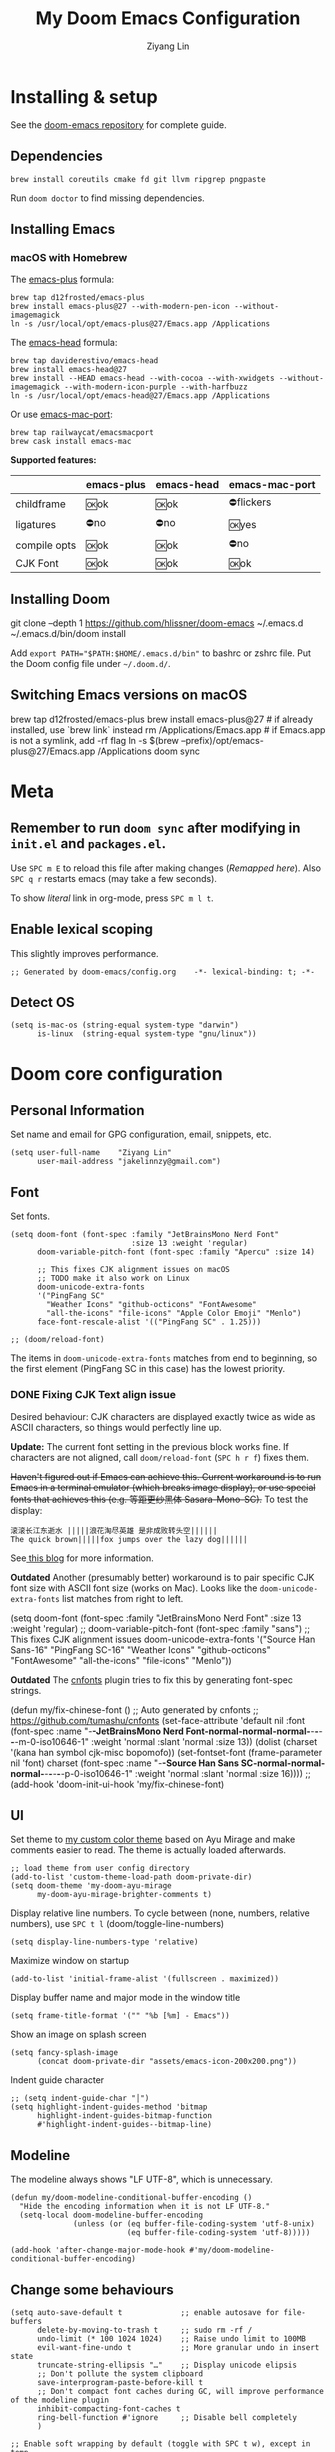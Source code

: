 #+TITLE: My Doom Emacs Configuration
#+AUTHOR: Ziyang Lin
#+PROPERTY: header-args    :results silent  :lexical t
#+OPTIONS:  toc:2

* Installing & setup

See the [[https://github.com/hlissner/doom-emacs][doom-emacs repository]] for complete guide.

** Dependencies
#+begin_example
brew install coreutils cmake fd git llvm ripgrep pngpaste
#+end_example

Run =doom doctor= to find missing dependencies.

** Installing Emacs

*** macOS with Homebrew
The [[https://github.com/d12frosted/homebrew-emacs-plus][emacs-plus]] formula:
#+begin_example
brew tap d12frosted/emacs-plus
brew install emacs-plus@27 --with-modern-pen-icon --without-imagemagick
ln -s /usr/local/opt/emacs-plus@27/Emacs.app /Applications
#+end_example

The [[https://github.com/daviderestivo/homebrew-emacs-head][emacs-head]] formula:
#+begin_example
brew tap daviderestivo/emacs-head
brew install emacs-head@27
brew install --HEAD emacs-head --with-cocoa --with-xwidgets --without-imagemagick --with-modern-icon-purple --with-harfbuzz
ln -s /usr/local/opt/emacs-head@27/Emacs.app /Applications
#+end_example

Or use [[https://github.com/railwaycat/homebrew-emacsmacport][emacs-mac-port]]:
#+begin_example
brew tap railwaycat/emacsmacport
brew cask install emacs-mac
#+end_example

*Supported features:*
|--------------+------------+------------+----------------|
|              | emacs-plus | emacs-head | emacs-mac-port |
|--------------+------------+------------+----------------|
| childframe   | 🆗ok       | 🆗ok       | ⛔️flickers     |
| ligatures    | ⛔️no       | ⛔️no       | 🆗yes          |
| compile opts | 🆗ok       | 🆗ok       | ⛔️no           |
| CJK Font     | 🆗ok       | 🆗ok       | 🆗ok           |
|--------------+------------+------------+----------------|

** Installing Doom
#+begin_example sh
git clone --depth 1 https://github.com/hlissner/doom-emacs ~/.emacs.d
~/.emacs.d/bin/doom install
#+end_example
Add ~export PATH="$PATH:$HOME/.emacs.d/bin"~ to bashrc or zshrc file.
Put the Doom config file under =~/.doom.d/=.

** Switching Emacs versions on macOS
#+begin_example sh
brew tap d12frosted/emacs-plus
brew install emacs-plus@27    # if already installed, use `brew link` instead
rm /Applications/Emacs.app    # if Emacs.app is not a symlink, add -rf flag
ln -s $(brew --prefix)/opt/emacs-plus@27/Emacs.app /Applications
doom sync
#+end_example


* Meta

** Remember to run =doom sync= after modifying in =init.el= and =packages.el=.

Use =SPC m E= to reload this file after making changes ([[Execute all code blocks in the org buffer][Remapped here]]). Also =SPC q r= restarts emacs (may take a few seconds).

To show /literal/ link in org-mode, press =SPC m l t=.

** Enable lexical scoping
This slightly improves performance.
#+begin_src elisp
;; Generated by doom-emacs/config.org    -*- lexical-binding: t; -*-
#+end_src

** Detect OS
#+begin_src elisp
(setq is-mac-os (string-equal system-type "darwin")
      is-linux  (string-equal system-type "gnu/linux"))
#+end_src


* Doom core configuration

** Personal Information
Set name and email for GPG configuration, email, snippets, etc.
#+begin_src elisp
(setq user-full-name    "Ziyang Lin"
      user-mail-address "jakelinnzy@gmail.com")
#+end_src

** Font

Set fonts.
#+begin_src elisp
(setq doom-font (font-spec :family "JetBrainsMono Nerd Font"
                           :size 13 :weight 'regular)
      doom-variable-pitch-font (font-spec :family "Apercu" :size 14)

      ;; This fixes CJK alignment issues on macOS
      ;; TODO make it also work on Linux
      doom-unicode-extra-fonts
      '("PingFang SC"
        "Weather Icons" "github-octicons" "FontAwesome"
        "all-the-icons" "file-icons" "Apple Color Emoji" "Menlo")
      face-font-rescale-alist '(("PingFang SC" . 1.25)))

;; (doom/reload-font)
#+end_src

The items in ~doom-unicode-extra-fonts~ matches from end to beginning, so the first element (PingFang SC in this case) has the lowest priority.

*** DONE Fixing CJK Text align issue
Desired behaviour: CJK characters are displayed exactly twice as wide as ASCII characters, so things would perfectly line up.

*Update:* The current font setting in the previous block works fine. If characters are not aligned, call ~doom/reload-font~ (=SPC h r f=) fixes them.

+Haven't figured out if Emacs can achieve this. Current workaround is to run Emacs in a terminal emulator (which breaks image display), or use special fonts that achieves this (e.g. 等距更纱黑体 Sasara-Mono-SC).+ To test the display:

#+begin_example
滚滚长江东逝水 |||||浪花淘尽英雄 是非成败转头空||||||
The quick brown|||||fox jumps over the lazy dog||||||
#+end_example

See[[http://baohaojun.github.io/perfect-emacs-chinese-font.html][ this blog]] for more information.

*Outdated* Another (presumably better) workaround is to pair specific CJK font size with ASCII font size (works on Mac). Looks like the ~doom-unicode-extra-fonts~ list matches from right to left.
#+begin_example elisp
(setq doom-font (font-spec :family "JetBrainsMono Nerd Font"
                           :size 13 :weight 'regular)
      ;; doom-variable-pitch-font (font-spec :family "sans")
      ;; This fixes CJK alignment issues
      doom-unicode-extra-fonts
      '("Source Han Sans-16" "PingFang SC-16"
        "Weather Icons" "github-octicons" "FontAwesome"
        "all-the-icons" "file-icons" "Menlo"))
#+end_example

*Outdated* The [[https://github.com/tumashu/cnfonts][cnfonts]] plugin tries to fix this by generating font-spec strings.
#+begin_example elisp
(defun my/fix-chinese-font ()
;; Auto generated by cnfonts
;; <https://github.com/tumashu/cnfonts>
 (set-face-attribute
 'default nil
 :font (font-spec :name "-*-JetBrainsMono Nerd Font-normal-normal-normal-*-*-*-*-*-m-0-iso10646-1"
                  :weight 'normal
                  :slant 'normal
                  :size 13))
 (dolist (charset '(kana han symbol cjk-misc bopomofo))
  (set-fontset-font
   (frame-parameter nil 'font)
   charset
   (font-spec :name "-*-Source Han Sans SC-normal-normal-normal-*-*-*-*-*-p-0-iso10646-1"
              :weight 'normal
              :slant 'normal
              :size 16))))
;; (add-hook 'doom-init-ui-hook 'my/fix-chinese-font)
#+end_example

** UI
Set theme to [[file:my-doom-ayu-mirage-theme.el][my custom color theme]] based on Ayu Mirage and make comments easier to read. The theme is actually loaded afterwards.
#+begin_src elisp
;; load theme from user config directory
(add-to-list 'custom-theme-load-path doom-private-dir)
(setq doom-theme 'my-doom-ayu-mirage
      my-doom-ayu-mirage-brighter-comments t)
#+end_src

Display relative line numbers. To cycle between (none, numbers, relative numbers), use =SPC t l= (doom/toggle-line-numbers)
#+begin_src elisp
(setq display-line-numbers-type 'relative)
#+end_src

Maximize window on startup
#+begin_src elisp
(add-to-list 'initial-frame-alist '(fullscreen . maximized))
#+end_src

Display buffer name and major mode in the window title
#+begin_src elisp
(setq frame-title-format '("" "%b [%m] - Emacs"))
#+end_src

Show an image on splash screen
#+begin_src elisp
(setq fancy-splash-image
      (concat doom-private-dir "assets/emacs-icon-200x200.png"))
#+end_src

Indent guide character
#+begin_src elisp
;; (setq indent-guide-char "│")
(setq highlight-indent-guides-method 'bitmap
      highlight-indent-guides-bitmap-function
      #'highlight-indent-guides--bitmap-line)
#+end_src

** Modeline

The modeline always shows "LF UTF-8", which is unnecessary.
#+begin_src elisp
(defun my/doom-modeline-conditional-buffer-encoding ()
  "Hide the encoding information when it is not LF UTF-8."
  (setq-local doom-modeline-buffer-encoding
              (unless (or (eq buffer-file-coding-system 'utf-8-unix)
                          (eq buffer-file-coding-system 'utf-8)))))

(add-hook 'after-change-major-mode-hook #'my/doom-modeline-conditional-buffer-encoding)
#+end_src

** Change some behaviours

#+begin_src elisp
(setq auto-save-default t             ;; enable autosave for file-buffers
      delete-by-moving-to-trash t     ;; sudo rm -rf /
      undo-limit (* 100 1024 1024)    ;; Raise undo limit to 100MB
      evil-want-fine-undo t           ;; More granular undo in insert state
      truncate-string-ellipsis "…"    ;; Display unicode elipsis
      ;; Don't pollute the system clipboard
      save-interprogram-paste-before-kill t
      ;; Don't compact font caches during GC, will improve performance of the modeline plugin
      inhibit-compacting-font-caches t
      ring-bell-function #'ignore     ;; Disable bell completely
      )

;; Enable soft wrapping by default (toggle with SPC t w), except in temp
;; buffers e.g. Dired, ibuffer
(add-hook! '(prog-mode-hook text-mode-hook)
           #'visual-line-mode)

;; This makes emacs-mac-port behave like any other Mac app in multiple
;; workspaces. e.g. when you are in another workspace and click Emacs' icon
;; in the Dock, you switch to the workspace Emacs is in.
(menu-bar-mode 1)
#+end_src

** Don't be evil
Indentation: use 4 spaces by default.
#+begin_src elisp
(setq tab-width 4
      evil-shift-width 4)
(setq-default indent-tabs-mode nil)
#+end_src

Default settings
#+begin_src elisp
(setq evil-split-window-below t
      evil-vsplit-window-right t
      ;; :s command has the global flag by default, adding /g cancels the flag.
      evil-ex-substitute-global t
      ;; keep 5 lines from the margin
      scroll-margin 5)
#+end_src

Treat underscore as part of a word.
#+begin_src elisp
(modify-syntax-entry ?_ "w")
#+end_src

Avy: vim-easymotion for Emacs.

Use all lowercase letters plus semicolon.
#+begin_src elisp
(setq avy-keys '(?a ?s ?d ?f ?g ?h ?j ?k ?l
                 ?q ?w ?e ?r ?t ?y ?u ?i ?o ?p
                 ?z ?x ?c ?v ?b ?n ?m 59))
#+end_src
And evil-snipe is not needed.
#+begin_src elisp
(after! evil-snipe
    (evil-snipe-mode -1))
#+end_src

Enable smartparens-mode by default. Looks like it has some issues on Emacs 28.
#+begin_src elisp
;; In packages.el:
;;     (package! smartparens)
(require 'smartparens-config)
#+end_src

** Completion (company-mode)

#+begin_src elisp
      ;; Yes I'm lazy
(setq company-minimum-prefix-length 1)
#+end_src

** Scratch buffer

#+begin_src elisp
(add-hook 'doom-scratch-buffer-hook #'text-mode)
#+end_src


* Mappings

** Use =M-h/j/k/l= to move between split windows.
Some major or minor modes may override this binding, so I decided to define a minor mode for this and make it take precedence over any other mode to get the consistent behaviour.

#+begin_src elisp
(defvar my-top-level-mode-map (make-sparse-keymap)
  "M-h/j/k/l to move between split windows.")
(map!
 (:map my-top-level-mode-map
  :nvm "M-h" #'windmove-left
  :nvm "M-j" #'windmove-down
  :nvm "M-k" #'windmove-up
  :nvm "M-l" #'windmove-right))
(define-minor-mode my-top-level-mode
  "Allows to use M-h/j/k/l to move between split windows."
  ;; The initial value
  :init-value t
  ;; Indicator for mode line
  :lighter " my-top-level"
  ;; The minor mode map
  :keymap my-top-level-mode-map)
(define-globalized-minor-mode global-my-top-level-mode
  my-top-level-mode my-top-level-mode)
;; This makes it take precedence over any other minor mode.
(add-to-list 'emulation-mode-map-alists
             `((my-top-level-mode . ,my-top-level-mode-map)))
(provide 'my-top-level-mode)
#+end_src

** Use =m= and =,= to scroll
IMO it's far more ergonomic to scroll with a single key than combinations such as =C-u and C-d=. However in some modes (e.g. Dired) this is not desired. So I manually map these for each mode that I want.
#+begin_src elisp
(map!
 :nm  "m"   #'evil-scroll-down
 :nm  ","   #'evil-scroll-up
 ;; m sets marker by default, move it to M
 :nm  "M"   #'evil-set-marker

 (:after info
  (:mode Info-mode
   :nm "m" #'evil-scroll-down
   :nm "," #'evil-scroll-up))

 ;; Why the f**k is this called pdf-tools not pdf
 (:after pdf-tools
  (:map pdf-view-mode-map
   :nm "m" #'pdf-view-scroll-up-or-next-page
   :nm "," #'pdf-view-scroll-down-or-previous-page)))
#+end_src

** Other commonly used mappings
#+begin_src elisp
(map!
 ;; map j and k only in normal mode, so v10j works as expected.
 :n   "j"   #'evil-next-visual-line
 :n   "k"   #'evil-previous-visual-line
 :n   "RET" #'evil-ex-nohighlight
 ;; Home row keys jump to beginning and end of line
 :nvm "H"   #'doom/backward-to-bol-or-indent
 :nvm "L"   #'doom/forward-to-last-non-comment-or-eol

 :n   "f"   #'avy-goto-char
 :n   "s"   #'avy-goto-char-2
 ;; Use C-f/b/p/n in Insert mode
 :i   "C-p" #'previous-line
 :i   "C-n" #'next-line


 ;; company-mode for completion
 (:after company
  :i "C-x C-x" #'company-complete
  (:map company-active-map
   ;; Tab accepts completion
   "TAB" #'company-complete-selection
   [tab] #'company-complete-selection
   ;; Return always inserts newline
   "RET"    #'newline-and-indent
   [return] #'newline-and-indent))

 ;; treemacs: NERDTree-like file explorer
 ;; C-t or SPC f t to open treemacs
 :nm "C-t" #'treemacs
 (:leader
  (:prefix ("f" . "file")
   :desc "Open treemacs" "t" #'treemacs))
 (:after treemacs
  (:map treemacs-mode-map
   "p"    nil
   "p a"  #'treemacs-add-project-to-workspace
   "p d"  #'treemacs-remove-project-from-workspace
   "y"    nil
   "y y"  #'treemacs-copy-file
   "y m"  #'treemacs-move-file
   :nmg "v" #'treemacs-peek
   "M-h"  nil
   "M-j"  nil
   "M-k"  nil
   "M-l"  nil))

 ;; Dired: 'c f' creates empty file, 'c d' creates directory
 ;; Make it consistent with treemacs
 (:after dired
  (:map dired-mode-map
   :nm "c"   nil
   :nm "c f" #'dired-create-empty-file
   :nm "c d" #'dired-create-directory)))

#+end_src

** Use cmd+` to toggle the vterm buffer

#+begin_src elisp
(defun my/toggle-vterm ()
  (interactive)
  (evil-force-normal-state)
  (+vterm/toggle nil)
  ;; Scroll to bottom and enter insert state when switching into the terminal
  (when (eq major-mode 'vterm-mode)
    (evil-insert-state)))

(map!
 ;; nvim
 :nvim "s-`" #'my/toggle-vterm)
#+end_src

** <Leader>
#+begin_src elisp
(map!
 ;; SPC l g - Go to definition
 (:leader
  :desc "Format buffer"            "c f" #'lsp-format-buffer
  :desc "Go to definition"         "c g" #'evil-goto-definition
  :desc "Toggle maximized window"  "t M" #'toggle-frame-maximized
  :desc "Toggle monospace font"    "t m" #'mixed-pitch-mode
  :desc "Move workspace left"  "TAB <" #'+workspace/swap-left
  :desc "Move workspace right" "TAB >" #'+workspace/swap-right))
#+end_src


* Plugins

** Manually compile some plugins
- vterm
  #+begin_example
M-x vterm-module-compile
  #+end_example
- PDF Tools
#+begin_example
M-x pdf-tools-install
#+end_example

** which-key
Make which-key appear quicker.

Looks like which-key has a bug on Emacs 28 that prevents it from displaying user key bindings.
#+begin_src elisp
(setq which-key-idle-delay 0.5
      which-key-idle-secondary-delay 0)
#+end_src
Hide =evil-= prefix that appear too much in which-key popup.
#+begin_src elisp
(setq which-key-allow-multiple-replacements t)
(after! which-key
  (pushnew!
   which-key-replacement-alist
   '(("" . "\\`+?evil[-:]?\\(?:a-\\)?\\(.*\\)") . (nil . "◂\\1"))
   '(("\\`g s" . "\\`evilem--?motion-\\(.*\\)") . (nil . "◃\\1"))))
#+end_src

** treemacs
The width of treemacs window.
#+begin_src elisp
(setq treemacs-width 30)
#+end_src

** ivy, a search engine for love and life
Load with ~+fuzzy +icons +posframe~.

Customize the size of popup window.
#+begin_src elisp
(setq ivy-posframe-width     130
      ivy-posframe-min-width 130
      ivy-posframe-height     25
      ivy-posframe-min-height 25)
;; (after! ivy
;;   (ivy-posframe-mode -1))
#+end_src

** Magit
#+begin_src elisp
(after! magit
  (map! :mode magit-mode
        :g "m" #'evil-scroll-down
        :g "," #'evil-scroll-up
        :g "M" #'magit-merge
        :g "R" #'magit-remote))
;; By default Magit is invoked with SPC g (a/b/c...)
;; These bindings can be directly accessed within the Magit status buffer
(map! :leader
      "g" nil
      :desc "Magit" "g" #'magit-status)
#+end_src

** IBuffer
Use j and k for navigating in this mode.
#+begin_src elisp
(after! ibuffer
  (map! :mode ibuffer-mode
        :i "j" #'evil-next-line
        :i "k" #'evil-previous-line
        :n "?" #'describe-mode))
#+end_src

** projectile
Manages projects with =SPC p=.
#+begin_src elisp
(setq
 ;; Where to find projects
 projectile-project-search-path '("~/repos/")
 ;; Project root patterns
 projectile-project-root-files-bottom-up '(".root" "Cargo.toml" "requirements.txt")
 ;; Don't automatically add emacs sources into project list.
 projectile-ignored-projects '("~/" "/tmp" "~/.emacs.d/.local/straight/repos/"))

(defun projectile-ignored-project-function (filepath)
  "Return t if FILEPATH is within any of `projectile-ignored-projects'"
  (or (mapcar (lambda (p) (s-starts-with-p p filepath)) projectile-ignored-projects)))
#+end_src

** TODO taskrunner
Doesn't work for some reason. Need to figure out.

#+begin_src elisp
;; (use-package taskrunner
;;   :commands (ivy-taskrunner))
#+end_src

** resize-window
A plugin for quickly resizing window.
#+begin_src elisp
(map! :leader
      :desc "resize-mode" "w e" #'resize-window)

;; redifine the keymap to be consistent with evil
(after! resize-window
  (setq resize-window-dispatch-alist
        '((?j resize-window--enlarge-down          " Resize - Expand down" t)
          (?k resize-window--enlarge-up            " Resize - Expand up" t)
          (?l resize-window--enlarge-horizontally  " Resize - horizontally" t)
          (?h resize-window--shrink-horizontally   " Resize - shrink horizontally" t)
          (?r resize-window--reset-windows         " Resize - reset window layout" nil)
          (?w resize-window--cycle-window-positive " Resize - cycle window" nil)
          (?W resize-window--cycle-window-negative " Resize - cycle window" nil)
          (?s split-window-below " Split window horizontally" nil)
          (?v split-window-right " Split window vertically" nil)
          (?k resize-window--delete-window " Delete window" nil)
          (?K resize-window--kill-other-windows " Kill other windows (save state)" nil)
          (?y resize-window--restore-windows " (when state) Restore window configuration" nil)
          (?? resize-window--display-menu          " Resize - display menu" nil))))
;;   List of actions for `resize-window-dispatch-default.
;;   Main data structure of the dispatcher with the form:
;;   \(char function documentation match-capitals\)
#+end_src
** PDF view
*Not working* Enable continuous scroll mode
#+begin_src elisp
;; (after! pdf-view
;;   (require 'pdf-continuous-scroll-mode)
;;   (add-hook 'pdf-view-mode-hook #'pdf-continuous-scroll-mode))
#+end_src


* Language integration

** LSP-mode
#+begin_src elisp
(setq lsp-enable-snippet t
      lsp-idle-delay 1.0
      lsp-modeline-diagnostics-message t
      lsp-modeline-diagnostics-scope :file
      ;; improve performance by allowing to read more frequently
      ;; doom already takes care of gc
      read-process-output-max (* 5 1024 1024))
#+end_src

** Spell checker
Only enable spell checking when I press =SPC t s= to avoid red underlines.

#+begin_src elisp
(after! spell-fu
  (remove-hook 'text-mode-hook
               #'spell-fu-mode))
#+end_src

** YASnippet
#+begin_src elisp
(after! yasnippet
  (add-to-list 'yas-snippet-dirs (concat doom-private-dir "snippets")))
#+end_src

** Python
Python's language server doens't support formatting, so a dedicated plugin (~py-autopep8~) is needed. =SPC m f= to format python code.
#+begin_src elisp
;; (setq-hook! 'python-mode-hook +format-with-lsp nil)
(map!
 (:after python
  (:map python-mode-map
   :localleader
   :desc "Format with autopep8" "f" #'py-autopep8-buffer)))
#+end_src

** Markdown
#+begin_src elisp
(after! markdown-mode
  (map! :mode markdown-mode
        :localleader
        ;; consistent with org-mode
        :desc "Toggle hiding links" "l t" #'markdown-toggle-url-hiding))
#+end_src

** Arduino
#+begin_src elisp
(add-to-list 'load-path "~/.doom.d/vendor/arduino-mode")
(setq auto-mode-alist (cons '("\\.\\(pde\\|ino\\)$" . arduino-mode) auto-mode-alist))
(autoload 'arduino-mode "arduino-mode" "Arduino editing mode." t)
#+end_src


* Org Mode

** Change org directory
This has to be set before org loads.
#+begin_src elisp
(setq org-directory "~/Documents/org/")
#+end_src

** Various settings
#+begin_src elisp
(setq org-ellipsis "…"
      ;; Hides *bold* /italic/ etc.
      org-hide-emphasis-markers nil)

#+end_src

** Local bindings
Use =SPC m E=
#+begin_src elisp
(map! :after org
      :mode org-mode
      (:localleader
       ;; Toggle visibility of current block
       :desc "Toggle visibility of block" "v" #'org-hide-block-toggle
       ;; Execute all code blocks in the org buffer
       :desc "Execute buffer" "E" #'org-babel-execute-buffer))
#+end_src

** Enable image drag & drop

#+begin_src elisp
(after! org
  (add-hook! '(org-mode-hook dired-mode-hook)
             #'org-download-enable))
#+end_src

** Hide block delimiters

#+begin_src elisp
;; (after! org
;;   (load! "vendor/org-prettify-source-block")
;;   (add-hook 'org-mode-hook #'rasmus/org-prettify-symbols))
(after! org
  (defun my/prettify-org-setup ()
    (setq prettify-symbols-alist
          '(("#+begin_src" . ?➤) ;; ➤ 🖝 ➟ ➤ ✎
            ("#+end_src"   . ?¶) ;; ⏹
            ("#+header:" . ,rasmus/ob-header-symbol)
            ("#+begin_quote" . ?»)
            ("#+end_quote" . ?«)
            ("#+begin_example" . ?➟)
            ("#+end_example" . ?¶))
          prettify-symbols-unprettify-at-point 'right-edge)
    (prettify-symbols-mode 1))
  (add-hook 'org-mode-hook #'my/prettify-org-setup))
#+end_src


* Done

#+begin_src elisp
"Done."
#+end_src
